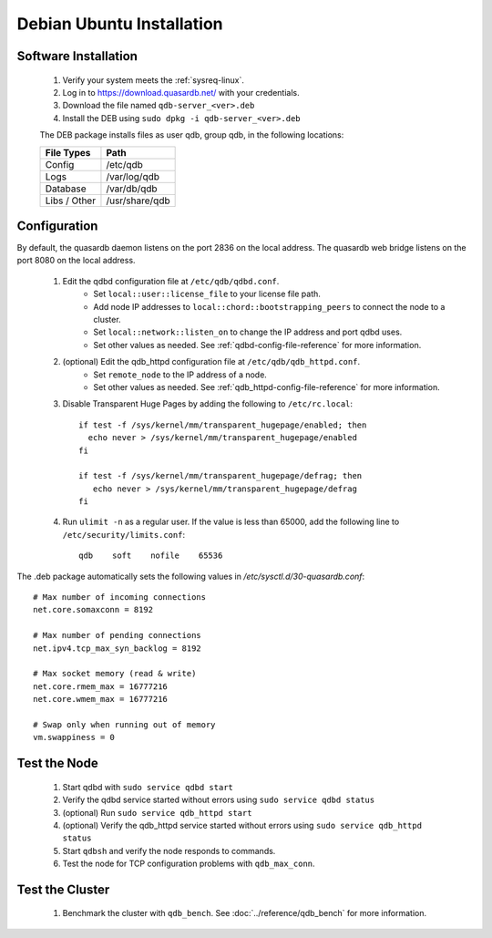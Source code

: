 
Debian \ Ubuntu Installation
============================

Software Installation
---------------------

 #. Verify your system meets the :ref:`sysreq-linux`.
 #. Log in to https://download.quasardb.net/ with your credentials.
 #. Download the file named ``qdb-server_<ver>.deb``
 #. Install the DEB using ``sudo dpkg -i qdb-server_<ver>.deb``
 
 The DEB package installs files as user qdb, group qdb, in the following locations:
 
 ================= =================
  File Types        Path
 ================= =================
  Config            /etc/qdb
  Logs              /var/log/qdb
  Database          /var/db/qdb
  Libs / Other      /usr/share/qdb
 ================= =================


Configuration
-------------

By default, the quasardb daemon listens on the port 2836 on the local address. The quasardb web bridge listens on the port 8080 on the local address.

 #. Edit the qdbd configuration file at ``/etc/qdb/qdbd.conf``.
     * Set ``local::user::license_file`` to your license file path.
     * Add node IP addresses to ``local::chord::bootstrapping_peers`` to connect the node to a cluster.
     * Set ``local::network::listen_on`` to change the IP address and port qdbd uses.
     * Set other values as needed. See :ref:`qdbd-config-file-reference` for more information.

 #. (optional) Edit the qdb_httpd configuration file at ``/etc/qdb/qdb_httpd.conf``.
     * Set ``remote_node`` to the IP address of a node.
     * Set other values as needed. See :ref:`qdb_httpd-config-file-reference` for more information.
         
 #. Disable Transparent Huge Pages by adding the following to ``/etc/rc.local``::
         
         if test -f /sys/kernel/mm/transparent_hugepage/enabled; then
           echo never > /sys/kernel/mm/transparent_hugepage/enabled
         fi
         
         if test -f /sys/kernel/mm/transparent_hugepage/defrag; then
            echo never > /sys/kernel/mm/transparent_hugepage/defrag
         fi
                  
 #. Run ``ulimit -n`` as a regular user. If the value is less than 65000, add the following line to ``/etc/security/limits.conf``::
         
         qdb    soft    nofile    65536


The .deb package automatically sets the following values in `/etc/sysctl.d/30-quasardb.conf`::

    # Max number of incoming connections
    net.core.somaxconn = 8192
    
    # Max number of pending connections
    net.ipv4.tcp_max_syn_backlog = 8192
    
    # Max socket memory (read & write)
    net.core.rmem_max = 16777216
    net.core.wmem_max = 16777216
    
    # Swap only when running out of memory 
    vm.swappiness = 0


Test the Node
-------------

 #. Start qdbd with ``sudo service qdbd start``
 #. Verify the qdbd service started without errors using ``sudo service qdbd status``
 #. (optional) Run ``sudo service qdb_httpd start``
 #. (optional) Verify the qdb_httpd service started without errors using ``sudo service qdb_httpd status``
 #. Start ``qdbsh`` and verify the node responds to commands.
 #. Test the node for TCP configuration problems with ``qdb_max_conn``.


Test the Cluster
----------------

 #. Benchmark the cluster with ``qdb_bench``. See :doc:`../reference/qdb_bench` for more information.

